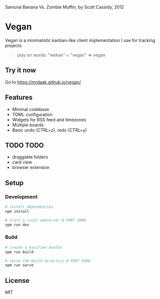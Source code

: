 #+CAPTION: Samurai Banana Vs. Zombie Muffin, by Scott Cassidy, 2012
#+attr_html: :style margin-left: auto; margin-right: auto; :width 400px
[[./illustration.jpg]]

* Vegan

Vegan is a minimalistic kanban-like client implementation I use for tracking projects.

#+BEGIN_QUOTE
play on words: "wekan" + "vegan" => vegan
#+END_QUOTE

[[./screencast.gif]]

** Try it now
Go to https://mrdaak.github.io/vegan/

** Features
- Minimal codebase
- TOML configuration
- Widgets for RSS feed and timezones
- Multiple boards
- Basic undo (CTRL+z), redo (CTRL+y)

** TODO TODO
- draggable folders
- card view
- browser extension

** Setup

*** Development
#+BEGIN_SRC sh
# install dependencies
npm install

# start a local webserver @ PORT 3000
npm run dev
#+END_SRC

*** Build
#+BEGIN_SRC sh
# create a minified bundle
npm run build

# serve the build directory @ PORT 5000
npm run serve
#+END_SRC

** License

MIT
